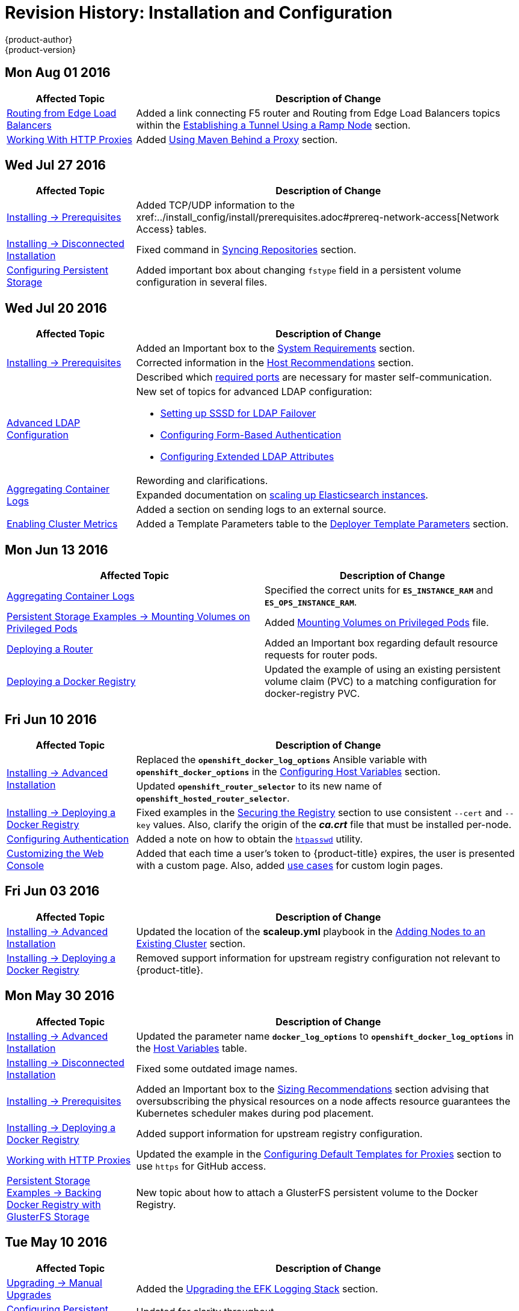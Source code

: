 [[install-config-revhistory-install-config]]
= Revision History: Installation and Configuration
{product-author}
{product-version}
:data-uri:
:icons:
:experimental:

// do-release: revhist-tables
== Mon Aug 01 2016

// tag::install_config_mon_aug_01_2016[]
[cols="1,3",options="header"]
|===

|Affected Topic |Description of Change
//Mon Aug 01 2016
|xref:../install_config/routing_from_edge_lb.adoc#install-config-routing-from-edge-lb[Routing from Edge Load Balancers]
|Added a link connecting F5 router and Routing from Edge Load Balancers topics within the xref:../install_config/routing_from_edge_lb.adoc#establishing-a-tunnel-using-a-ramp-node[Establishing a Tunnel Using a Ramp Node] section.

|xref:../install_config/http_proxies.adoc#install-config-http-proxies[Working With HTTP Proxies]
|Added xref:../install_config/http_proxies.adoc#using-maven-behind-a-proxy[Using Maven Behind a Proxy] section.
|===

// end::install_config_mon_aug_01_2016[]

== Wed Jul 27 2016

// tag::install_config_wed_jul_27_2016[]
[cols="1,3",options="header"]
|===

|Affected Topic |Description of Change
//Wed Jul 27 2016
|xref:../install_config/install/prerequisites.adoc#install-config-install-prerequisites[Installing -> Prerequisites]
|Added TCP/UDP information to the xref:../install_config/install/prerequisites.adoc#prereq-network-access[Network Access} tables.

|xref:../install_config/install/disconnected_install.adoc#install-config-install-disconnected-install[Installing -> Disconnected Installation]
|Fixed command in xref:../install_config/install/disconnected_install.adoc#disconnected-syncing-repos[Syncing Repositories] section.

|xref:../install_config/persistent_storage/index.adoc#install-config-persistent-storage-index[Configuring Persistent Storage]
|Added important box about changing `fstype` field in a persistent volume configuration in several files.

|===

// end::install_config_wed_jul_27_2016[]
== Wed Jul 20 2016

// tag::install_config_wed_jul_20_2016[]
[cols="1,3",options="header"]
|===

|Affected Topic |Description of Change
//Wed Jul 20 2016

.3+|xref:../install_config/install/prerequisites.adoc#install-config-install-prerequisites[Installing -> Prerequisites]
|Added an Important box to the xref:../install_config/install/prerequisites.adoc#system-requirements[System Requirements] section.
|Corrected information in the xref:../install_config/install/prerequisites.adoc#host-recommendations[Host Recommendations] section.
|Described which xref:../install_config/install/prerequisites.adoc#required-ports[required ports] are necessary for master self-communication.

|xref:../install_config/advanced_ldap_configuration/index.adoc#install-config-advanced-ldap-configuration-index[Advanced LDAP Configuration]
a|New set of topics for advanced LDAP configuration:

- xref:../install_config/advanced_ldap_configuration/sssd_for_ldap_failover.adoc#install-config-advanced-ldap-configuration-sssd-for-ldap-failover[Setting up SSSD for LDAP Failover]
- xref:../install_config/advanced_ldap_configuration/configuring_form_based_authentication.adoc#install-config-advanced-ldap-configuration-configuring-form-based-authentication[Configuring Form-Based Authentication]
- xref:../install_config/advanced_ldap_configuration/configuring_extended_ldap_attributes.adoc#install-config-advanced-ldap-configuration-configuring-extended-ldap-attributes[Configuring Extended LDAP Attributes]

.3+|xref:../install_config/aggregate_logging.adoc#install-config-aggregate-logging[Aggregating Container Logs]
|Rewording and clarifications.
|Expanded documentation on xref:../install_config/aggregate_logging.adoc#scaling-elasticsearch[scaling up Elasticsearch instances].
|Added a section on sending logs to an external source.

|xref:../install_config/cluster_metrics.adoc#install-config-cluster-metrics[Enabling Cluster Metrics]
|Added a Template Parameters table to the
xref:../install_config/cluster_metrics.adoc#deployer-template-parameters[Deployer
Template Parameters] section.


|===

// end::install_config_wed_jul_20_2016[]
== Mon Jun 13 2016

// tag::install_config_mon_jun_13_2016[]
[options="header"]
|===

|Affected Topic |Description of Change
//Mon Jun 13 2016

|xref:../install_config/aggregate_logging.adoc#deploying-the-efk-stack[Aggregating Container Logs]
|Specified the correct units for `*ES_INSTANCE_RAM*` and `*ES_OPS_INSTANCE_RAM*`.

|xref:../install_config/storage_examples/privileged_pod_storage.adoc#install-config-storage-examples-privileged-pod-storage[Persistent Storage Examples -> Mounting Volumes on Privileged Pods]
|Added xref:../install_config/storage_examples/privileged_pod_storage.adoc#install-config-storage-examples-privileged-pod-storage[Mounting Volumes on Privileged Pods] file.

|xref:../install_config/install/deploy_router.adoc#install-config-install-deploy-router[Deploying a Router]
|Added an Important box regarding default resource requests for router pods.

|xref:../install_config/install/docker_registry.adoc#install-config-install-docker-registry[Deploying a Docker Registry]
|Updated the example of using an existing persistent volume claim (PVC) to a matching configuration for docker-registry PVC.

|===

// end::install_config_mon_jun_13_2016[]

== Fri Jun 10 2016

// tag::install_config_fri_jun_10_2016[]
[cols="1,3",options="header"]
|===

|Affected Topic |Description of Change
//Fri Jun 10 2016

.2+|xref:../install_config/install/advanced_install.adoc#install-config-install-advanced-install[Installing -> Advanced Installation]
|Replaced the `*openshift_docker_log_options*` Ansible variable with `*openshift_docker_options*` in the xref:../install_config/install/advanced_install.adoc#configuring-host-variables[Configuring Host Variables] section.
|Updated `*openshift_router_selector*` to its new name of `*openshift_hosted_router_selector*`.

|xref:../install_config/install/docker_registry.adoc#install-config-install-docker-registry[Installing -> Deploying a Docker Registry]
|Fixed examples in the xref:../install_config/install/docker_registry.adoc#securing-the-registry[Securing the Registry] section to use consistent `--cert` and `--key` values. Also, clarify the origin of the *_ca.crt_* file that must be installed per-node.

|xref:../install_config/configuring_authentication.adoc#install-config-configuring-authentication[Configuring Authentication]
|Added a note on how to obtain the xref:../install_config/configuring_authentication.adoc#HTPasswdPasswordIdentityProvider[`htpasswd`] utility.

|xref:../install_config/web_console_customization.adoc#install-config-web-console-customization[Customizing the Web Console]
|Added that each time a user's token to {product-title} expires, the user is presented with a custom page. Also, added xref:../install_config/web_console_customization.adoc#custom-login-page-example-usage[use cases] for custom login pages.
|xref:../install_config/install/advanced_install.adoc#configuring-host-variables[Installing -> Advanced Installation]

|===

// end::install_config_fri_jun_10_2016[]
== Fri Jun 03 2016

// tag::install_config_fri_jun_03_2016[]
[cols="1,3",options="header"]
|===

|Affected Topic |Description of Change
//Fri Jun 03 2016

|xref:../install_config/install/advanced_install.adoc#install-config-install-advanced-install[Installing -> Advanced Installation]
|Updated the location of the *scaleup.yml* playbook in the
xref:../install_config/install/advanced_install.adoc#adding-nodes-advanced[Adding
Nodes to an Existing Cluster] section.

|xref:../install_config/install/docker_registry.adoc#install-config-install-docker-registry[Installing -> Deploying a Docker Registry]
|Removed support information for upstream registry configuration not relevant to
{product-title}.

|===

// end::install_config_fri_jun_03_2016[]
== Mon May 30 2016

// tag::install_config_mon_may_30_2016[]
[cols="1,3",options="header"]
|===

|Affected Topic |Description of Change
//Mon May 30 2016
|xref:../install_config/install/advanced_install.adoc#install-config-install-advanced-install[Installing -> Advanced Installation]
|Updated the parameter name `*docker_log_options*` to `*openshift_docker_log_options*` in the xref:../install_config/install/advanced_install.adoc#configuring-host-variables[Host Variables] table.

|xref:../install_config/install/disconnected_install.adoc#install-config-install-disconnected-install[Installing -> Disconnected Installation]
|Fixed some outdated image names.

n|xref:../install_config/install/prerequisites.adoc#install-config-install-prerequisites[Installing -> Prerequisites]
|Added an Important box to the xref:../install_config/install/prerequisites.adoc#host-recommendations[Sizing Recommendations] section advising that oversubscribing the physical resources on a node affects resource guarantees the Kubernetes scheduler makes during pod placement.

|xref:../install_config/install/docker_registry.adoc#install-config-install-docker-registry[Installing -> Deploying a Docker Registry]
|Added support information for upstream registry configuration.

|xref:../install_config/http_proxies.adoc#install-config-http-proxies[Working with HTTP Proxies]
|Updated the example in the xref:../install_config/http_proxies.adoc#configuring-default-templates-for-proxies[Configuring Default Templates for Proxies] section to use `https` for GitHub access.

|xref:../install_config/storage_examples/gluster_backed_registry.adoc#install-config-storage-examples-gluster-backed-registry[Persistent Storage Examples -> Backing Docker Registry with GlusterFS Storage]
|New topic about how to attach a GlusterFS persistent volume to the Docker Registry.



|===

// end::install_config_mon_may_30_2016[]
== Tue May 10 2016

// tag::install_config_tue_may_10_2016[]
[cols="1,3",options="header"]
|===

|Affected Topic |Description of Change
//Tue May 10 2016

|xref:../install_config/upgrading/manual_upgrades.adoc#install-config-upgrading-manual-upgrades[Upgrading -> Manual Upgrades]
|Added the xref:../install_config/upgrading/manual_upgrades.adoc#manual-upgrading-efk-logging-stack[Upgrading the EFK Logging Stack] section.

.2+|xref:../install_config/persistent_storage/persistent_storage_glusterfs.adoc#install-config-persistent-storage-persistent-storage-glusterfs[Configuring Persistent Storage -> Persistent Storage Using GlusterFS]
|Updated for clarity throughout.
|Enhanced the xref:../install_config/persistent_storage/persistent_storage_glusterfs.adoc#gluster-volume-security[Volume Security] section significantly.

.2+|xref:../install_config/persistent_storage/persistent_storage_ceph_rbd.adoc#install-config-persistent-storage-persistent-storage-ceph-rbd[Configuring Persistent Storage -> Persistent Storage Using Ceph Rados Block Device (RBD)]
|Updated for clarity throughout.
|Added the xref:../install_config/persistent_storage/persistent_storage_ceph_rbd.adoc#creating-ceph-secret[Creating the Ceph Secret] and xref:../install_config/persistent_storage/persistent_storage_ceph_rbd.adoc#ceph-volume-security[Volume Security] section.

|xref:../install_config/storage_examples/index.adoc#install-config-storage-examples-index[Persistent Storage Examples]
a|New topic category that includes the following topics:

- xref:../install_config/storage_examples/shared_storage.adoc#install-config-storage-examples-shared-storage[Sharing an NFS
Persistent Volume (PV) Across Two Pods]: Provides an end-to-end example of how
to use an existing NFS cluster and {product-title} persistent store.
- xref:../install_config/storage_examples/gluster_example.adoc#install-config-storage-examples-gluster-example[Complete Example
Using GlusterFS]: Provides an end-to-end example of how to use an existing
Gluster cluster as an {product-title} persistent store.
- xref:../install_config/storage_examples/ceph_example.adoc#install-config-storage-examples-ceph-example[Complete Example Using
Ceph RBD]: Provides an end-to-end example of using an existing Ceph cluster as
an {product-title} persistent store.

.3+|xref:../install_config/cluster_metrics.adoc#install-config-cluster-metrics[Enabling Cluster Metrics]
|Updated the port value for the re-encrypting port to 8444 for OpenShift Enterprise, which is different from the value for OpenShift Origin, which uses 8443.
|Simplified steps in the xref:../install_config/cluster_metrics.adoc#metrics-cleanup[Cleanup] section.
|Added extra warnings for Cassandra and its disk size in the xref:../install_config/cluster_metrics.adoc#metrics-persistent-storage[Persistent Storage] and xref:../install_config/cluster_metrics.adoc#deployer-template-parameters[Deployer Template Parameters] sections.

|===
// end::install_config_tue_may_10_2016[]

== Wed Apr 27 2016

// tag::install_config_wed_apr_27_2016[]
[cols="1,3",options="header"]
|===

|Affected Topic |Description of Change
//Wed Apr 27 2016
|xref:../install_config/persistent_storage/persistent_storage_nfs.adoc#install-config-persistent-storage-persistent-storage-nfs[Configuring Persistent Storage -> Persistent Storage Using NFS]
|Updated the xref:../install_config/persistent_storage/persistent_storage_nfs.adoc#nfs-export-settings[Export Settings] section to note the `no_wdelay` NFS export option.

|xref:../install_config/install/docker_registry.adoc#install-config-install-docker-registry[Installing -> Deploying a Docker Registry]
|Updated the xref:../install_config/install/docker_registry.adoc#registry-known-issues[Known Issues] section to note the `no_wdelay` NFS export option.

.2+|xref:../install_config/http_proxies.adoc#install-config-http-proxies[Working with HTTP Proxies]
|Added specific *_/etc/sysconfig_* files to the xref:../install_config/http_proxies.adoc#configuring-hosts-for-proxies[Configuring Hosts for Proxies] section.

|Added information explaining that OpenShift does not accept an asterisk as a wildcard attached to a domain suffix.



|===

// end::install_config_wed_apr_27_2016[]
== Mon Apr 18 2016

// tag::install_config_mon_apr_18_2016[]
[cols="1,3",options="header"]
|===

|Affected Topic |Description of Change
//Mon Apr 18 2016
.3+|xref:../install_config/install/advanced_install.adoc#install-config-install-advanced-install[Installing -> Advanced Installation]
|Fixed syntax of examples in the
xref:../install_config/install/advanced_install.adoc#advanced-install-custom-certificates[Configuring
Custom Certificates] section to be in proper INI format.

|Added an
xref:../install_config/install/advanced_install.adoc#adding-nodes-advanced[Adding
Nodes to an Existing Cluster] section on using the *_scaleup.yml_* playbook.
(https://bugzilla.redhat.com/show_bug.cgi?id=1304954[*BZ#1324571*])

|Added an
xref:../install_config/install/advanced_install.adoc#uninstalling-nodes-advanced[Uninstalling
Nodes] section on using the *_uninstall.yml_* playbook for specific nodes.

|xref:../install_config/install/disconnected_install.adoc#install-config-install-disconnected-install[Installing -> Disconnected Installation]
|New topic on disconnected installations, detailing how to install OpenShift
Enterprise in datacenters that do not have access to the Internet.

|===

// end::install_config_mon_apr_18_2016[]

== Wed Apr 06 2016

// tag::install_config_wed_apr_06_2016[]
[cols="1,3",options="header"]
|===

|Affected Topic |Description of Change
//Mon Mar 21 2016

|xref:../install_config/aggregate_logging.adoc#install-config-aggregate-logging[Aggregating Container Logs]
|Removed references to non-existent roles in the
xref:../install_config/aggregate_logging.adoc#pre-deployment-configuration[Pre-deployment
Configuration] section.
(https://bugzilla.redhat.com/show_bug.cgi?id=1324571[*BZ#1324571*])

|===

// end::install_config_wed_apr_06_2016[]

== Mon Apr 04 2016

// tag::install_config_mon_apr_04_2016[]
[cols="1,3",options="header"]
|===

|Affected Topic |Description of Change
//Mon Apr 04 2016

.2+|xref:../install_config/install/prerequisites.adoc#install-config-install-prerequisites[Installing -> Prerequisites]
|Updated the
xref:../install_config/install/prerequisites.adoc#system-requirements[System
Requirements] and
xref:../install_config/install/prerequisites.adoc#installing-docker[Installing
Docker] sections to take into account the release of Docker 1.9.

|Added the xref:../install_config/install/prerequisites.adoc#prereq-cloud-provider-considerations[Cloud Provider Considerations] section and documented ports 2049, 5404, 5405, and 9000 in the xref:..//install_config/install/prerequisites.adoc#prereq-network-access[Required Ports] section.

|xref:../install_config/install/advanced_install.adoc#install-config-install-advanced-install[Installing -> Advanced Installation]
|Added information about *region=infra* to the xref:../install_config/install/advanced_install.adoc#configuring-node-host-labels[Configuring Node Host Labels] section and added `*openshift_router_selector*` and `*openshift_registry_selector*` to the xref:../install_config/install/advanced_install.adoc#configuring-host-variables[Host Variables] table.

|xref:../install_config/aggregate_logging.adoc#install-config-aggregate-logging[Aggregating Container Logs]
|Updated significantly throughout to fix errors and recommended practices.

|xref:../install_config/cluster_metrics.adoc#install-config-cluster-metrics[Enabling Cluster Metrics]
|Fixed typo of the *destinationCACertificate* parameter name.

|===

// end::install_config_mon_apr_04_2016[]

== Tue Mar 29 2016

// tag::install_config_tue_mar_29_2016[]
[cols="1,3",options="header"]
|===

|Affected Topic |Description of Change
//Tue Mar 29 2016

|xref:../install_config/install/docker_registry.adoc#install-config-install-docker-registry[Deploying a Docker Registry]
|Added an Important box about writing to the host directory in the xref:../install_config/install/docker_registry.adoc#storage-for-the-registry[Storage for the Registry] section.

.3+|xref:../install_config/persistent_storage/persistent_storage_nfs.adoc#install-config-persistent-storage-persistent-storage-nfs[Configuring Persistent Storage -> Persistent Storage Using NFS]
|Updated for clarity throughout.
|Enhanced the xref:../install_config/persistent_storage/persistent_storage_nfs.adoc#nfs-volume-security[Volume Security] section significantly.
|Added the xref:../install_config/persistent_storage/persistent_storage_nfs.adoc#nfs-additional-config-and-troubleshooting[Additional Configuration and Troubleshooting] section.

|xref:../install_config/persistent_storage/pod_security_context.adoc#install-config-persistent-storage-pod-security-context[Configuring Persistent Storage -> Volume Security]
|Updated significantly for clarity throughout.

|===

// end::install_config_tue_mar_29_2016[]

== Mon Mar 21 2016

// tag::install_config_mon_mar_21_2016[]
[cols="1,3",options="header"]
|===

|Affected Topic |Description of Change
//Mon Mar 21 2016

|xref:../install_config/install/index.adoc#install-config-install-index[Installing]
|Fixed broken links.

|===

// end::install_config_mon_mar_21_2016[]

== Thu Mar 17 2016

// tag::install_config_thu_mar_17_2016[]
[cols="1,3",options="header"]
|===

|Affected Topic |Description of Change
//Thu Mar 17 2016

|xref:../install_config/imagestreams_templates.adoc#install-config-imagestreams-templates[Loading the Default Image Streams and Templates]
|Moved and updated the "First Steps" topic to become the xref:../install_config/imagestreams_templates.adoc#install-config-imagestreams-templates[Loading the Default Image Streams and Templates topic]

|xref:../install_config/upgrading/manual_upgrades.adoc#install-config-upgrading-manual-upgrades[Upgrading -> Manual Upgrades]

|Changed a known issue to a fix regarding liveness and readiness probes.

|xref:../install_config/install/docker_registry.adoc#install-config-install-docker-registry[Deploying a Docker Registry]
|Changed command to update the liveness probe to use `oc patch` instead of `sed`.


|xref:../install_config/cluster_metrics.adoc#install-config-cluster-metrics[Enabling Cluster Metrics]
|Added the xref:../install_config/cluster_metrics.adoc#metrics-reencrypting-route[Using a Re-encrypting Route] section.


|xref:../install_config/install/advanced_install.adoc#install-config-install-advanced-install[Advanced Installation]
|Combined duplicate `*openshift_node_kubelet_args*` descriptions and moved all of the content to the xref:../install_config/install/advanced_install.adoc#configuring-host-variables[Host Variables] table.

|xref:../install_config/aggregate_logging.adoc#install-config-aggregate-logging[Aggregating Container Logs]
|Fixed some errors and added some extra information.


|===

// end::install_config_thu_mar_17_2016[]

== Mon Mar 7 2016
// tag::install_config_mon_mar_7_2016[]
[cols="1,3",options="header"]
|===

|Affected Topic |Description of Change

.2+|xref:../install_config/install/advanced_install.adoc#install-config-install-advanced-install[Installing -> Advanced
Installation]
|Clarified in the
xref:../install_config/install/advanced_install.adoc#configuring-ansible[Configuring Ansible]
section that the services and cluster networks also cannot overlap with networks
to which the master and nodes need access, and not just networks to which the
pods need access.
|Modified the SDN-related Ansible cluster variables in the
xref:../install_config/install/advanced_install.adoc#configuring-ansible[Configuring Ansible]
section to be more consistent with each other in general.

.3+|xref:../install_config/install/docker_registry.adoc#install-config-install-docker-registry[Installing -> Deploying a
Docker Registry]
|Mentioned default tag `latest`.
|Clarified importance of the project name in the pull specification.
|Added section
xref:../install_config/install/docker_registry.adoc#maintaining-the-registry-ip-address[Maintaining
the Registry IP Address].

|xref:../install_config/upgrading/index.adoc#install-config-upgrading-index[Upgrading]
|In the xref:../install_config/upgrading/automated_upgrades.adoc#verifying-the-upgrade[Automated
Upgrades] and
xref:../install_config/upgrading/manual_upgrades.adoc#manual-upgrades-verifying-the-upgrade[Manual
Upgrades] sections, added guidance about verifying that custom configurations
are added to the updated *_/etc/sysconfig/_* paths after upgrading from OSE 3.0
to 3.1. (https://bugzilla.redhat.com/show_bug.cgi?id=1284504[*BZ#1284504*])

|xref:../install_config/configuring_sdn.adoc#install-config-configuring-sdn[Configuring the SDN]
|Added an Important box to the
xref:../install_config/configuring_sdn.adoc#configuring-the-pod-network-on-masters[Configuring the
Pod Network on Masters] section noting that `*clusterNetworkCIDR*` can now be
changed under certain conditions.

|xref:../install_config/configuring_aws.adoc#install-config-configuring-aws[Configuring for AWS]
|Added the xref:../install_config/configuring_aws.adoc#aws-applying-configuration-changes[Applying
Configuration Changes] section.
(https://bugzilla.redhat.com/show_bug.cgi?id=1314085[*BZ#1314085*])

|xref:../install_config/persistent_storage/persistent_storage_nfs.adoc#install-config-persistent-storage-persistent-storage-nfs[Persistent
Storage -> Persistent Storage Using NFS]
|Updated the "SELinux and NFS Export Settings" section to distinguish between
NFSv3 and NFSv4 port requirements.

.2+|xref:../install_config/aggregate_logging.adoc#install-config-aggregate-logging[Aggregating Container Logs]
|Added a Note box to the
xref:../install_config/aggregate_logging.adoc#pre-deployment-configuration[Pre-deployment
Configuration] section recommending use of node selectors.
|Fixed a service account name reference.

|xref:../install_config/cluster_metrics.adoc#install-config-cluster-metrics[Enabling Cluster Metrics]
|Added a Note box about the cluster metrics template location.

|===
// end::install_config_mon_mar_7_2016[]

== Mon Feb 29 2016

// tag::install_config_mon_feb_29_2016[]
[cols="1,3",options="header"]
|===

|Affected Topic |Description of Change

|xref:../install_config/upgrading/index.adoc#install-config-upgrading-index[Upgrading]
|Converted the "Upgrading OpenShift" topic into its own
xref:../install_config/upgrading/index.adoc#install-config-upgrading-index[Upgrading] directory with separate
topics for xref:../install_config/upgrading/automated_upgrades.adoc#install-config-upgrading-automated-upgrades[Performing
Automated Cluster Upgrades] and
xref:../install_config/upgrading/manual_upgrades.adoc#install-config-upgrading-manual-upgrades[Performing Manual Cluster
Upgrades].

|xref:../install_config/upgrading/pacemaker_to_native_ha.adoc#install-config-upgrading-pacemaker-to-native-ha[Upgrading from
Pacemaker to Native HA]
|New topic providing instructions on upgrading a multiple master cluster from
Pacemaker to native HA.

|xref:../install_config/cluster_metrics.adoc#install-config-cluster-metrics[Enabling Cluster Metrics]
|Removed the template in the "Creating the Deployer Template" section and fixed
an incorrect file location.

|xref:../install_config/aggregate_logging.adoc#install-config-aggregate-logging[Aggregating Container Logs]
|Added a step within the
xref:../install_config/aggregate_logging.adoc#pre-deployment-configuration[Pre-deployment
Configuration] section indicating that you must switch to your new project after
creating it.

|xref:../install_config/install/prerequisites.adoc#install-config-install-prerequisites[Prerequisites]
|Fixed the  *_/etc/selinux/config_* file path in the
xref:../install_config/install/prerequisites.adoc#prereq-selinux[SELinux]
section.

|xref:../install_config/install/advanced_install.adoc#install-config-install-advanced-install[Advanced Installation]
|Added notes indicating that moving from a single master cluster to multiple
masters after installation is not supported.

|===
// end::install_config_mon_feb_29_2016[]

== Mon Feb 22 2016

// tag::install_config_mon_feb_22_2016[]
[cols="1,3",options="header"]
|===

|Affected Topic |Description of Change

|xref:../install_config/certificate_customization.adoc#install-config-certificate-customization[Configuring Custom Certificates]
|In the
xref:../install_config/certificate_customization.adoc#configuring-custom-certificates[Configuring
Custom Certificates] section, replaced `*publicMasterURL*` with
`*masterPublicURL*`.

|xref:../install_config/install/prerequisites.adoc#install-config-install-prerequisites[Installing -> Prerequisites]
|Added an
xref:../install_config/install/prerequisites.adoc#prereq-selinux[SELinux]
section to include guidance that SELinux must be enabled, or the installer will
fail.

|xref:../install_config/cluster_metrics.adoc#install-config-cluster-metrics[Enabling Cluster Metrics]
|Added the xref:../install_config/cluster_metrics.adoc#metrics-cleanup[Cleanup]
section with instructions on how to remove a metrics deployment.

|xref:../install_config/syncing_groups_with_ldap.adoc#install-config-syncing-groups-with-ldap[Syncing Groups With LDAP]
|Updated the
xref:../install_config/syncing_groups_with_ldap.adoc#running-ldap-sync[Running
LDAP Sync] section with better example command formatting.

.2+|xref:../install_config/configuring_authentication.adoc#install-config-configuring-authentication[Configuring Authentication]
|Updated the "Apache Authentication Using RequestHeaderIdentityProvider" example
to use the *_/etc/origin/master/htpasswd_* file path.
|Added a section for the
xref:../install_config/configuring_authentication.adoc#KeystonePasswordIdentityProvider[Keystone
identity provider].

.2+|xref:../install_config/install/advanced_install.adoc#install-config-install-advanced-install[Advanced Installation]
|Updated example inventory files to show the *_/etc/origin/master/htpasswd_*
file path.
|Clarified in the
xref:../install_config/install/advanced_install.adoc#advanced-verifying-the-installation[Verifying
the Installation] section to run the `oc get nodes` command on the master host.

|xref:../install_config/routing_from_edge_lb.adoc#install-config-routing-from-edge-lb[Routing from Edge Load Balancers]
|Corrected the *_/run/openshift-sdn/config.env_* path in the
xref:../install_config/routing_from_edge_lb.adoc#establishing-a-tunnel-using-a-ramp-node[Establishing
a Tunnel Using a Ramp Node] section.

|xref:../install_config/install/docker_registry.adoc#install-config-install-docker-registry[Installing -> Deploying a Docker Registry]
|Added the
xref:../install_config/install/docker_registry.adoc#advanced-overriding-the-registry-configuration[Advanced:
Overriding the Registry Configuration] section.

|===
// end::install_config_mon_feb_22_2016[]

== Mon Feb 15 2016

// tag::install_config_mon_feb_15_2016[]
[cols="1,3",options="header"]
|===

|Affected Topic |Description of Change

.2+|xref:../install_config/install/prerequisites.adoc#install-config-install-prerequisites[Installing -> Prerequisites]
|Added a new xref:../install_config/install/prerequisites.adoc#managing-docker-container-logs[Managing Docker Container Logs] section.
|Updated to include guidance on how to xref:../install_config/install/prerequisites.adoc#configuring-docker-storage[check if Docker is running].

|xref:../install_config/install/advanced_install.adoc#install-config-install-advanced-install[Installing -> Advanced Installation]
|Listed `docker_log_options` as an host variable in the xref:../install_config/install/advanced_install.adoc#configuring-ansible[Configuring Ansible] section.

|xref:../install_config/aggregate_logging.adoc#install-config-aggregate-logging[Aggregating Container Logs]
|Added a Note box about `json-file` logging driver options.

|===
// end::install_config_mon_feb_15_2016[]

== Mon Feb 08 2016

// tag::install_config_mon_feb_08_2016[]
[cols="1,3",options="header"]
|===

|Affected Topic |Description of Change

|xref:../install_config/install/prerequisites.adoc#install-config-install-prerequisites[Installing -> Prerequisites]
|Updated the System Requirements section to clarify that instances
can be running on a private IaaS, not just a public one.
|===
// end::install_config_mon_feb_08_2016[]

== Thu Feb 04 2016

// tag::install_config_thu_feb_04_2016[]
[cols="1,3",options="header"]
|===

|Affected Topic |Description of Change

|xref:../install_config/install/docker_registry.adoc#install-config-install-docker-registry[Installing -> Deploying a
Docker Registry]
|Updated the
xref:../install_config/install/docker_registry.adoc#securing-the-registry[Securing
the Registry] section to account for the liveness probe that is now added to new
registries by default starting in OpenShift Enterprise 3.1.1.
(https://bugzilla.redhat.com/show_bug.cgi?id=1302956[*BZ#1302956*])

.2+|xref:../install_config/configuring_aws.adoc#install-config-configuring-aws[Configuring for AWS]
|Fixed the
xref:../install_config/configuring_aws.adoc#aws-configuring-nodes[default node
configuration file path].

|Corrected instructions on
xref:../install_config/configuring_aws.adoc#aws-setting-key-value-access-pairs[setting
access key environment variables].

|xref:../install_config/configuring_gce.adoc#install-config-configuring-gce[Configuring for GCE]
|Fixed the
xref:../install_config/configuring_gce.adoc#gce-configuring-nodes[default node
configuration file path].

|xref:../install_config/persistent_storage/dynamically_provisioning_pvs.adoc#install-config-persistent-storage-dynamically-provisioning-pvs[Configuring
Persistent Storage -> Dynamically Provisioning Persistent Volumes]
|New topic on the experimental feature for allowing users to request dynamically
provisioned persistent storage based on the configured cloud provider. Available
in Technology Preview starting in OpenShift Enterprise 3.1.1.
|===
// end::install_config_thu_feb_04_2016[]

== Mon Feb 01 2016

//tag::install_config_mon_feb_01_2016[]
[cols="1,3",options="header"]
|===

|Affected Topic |Description of Change

|xref:../install_config/configuring_openstack.adoc#install-config-configuring-openstack[Configuring for OpenStack]
|Changed `<instance_ID>` to `<instance_name>` in the
xref:../install_config/configuring_openstack.adoc#openstack-configuring-nodes[Configuring
Nodes] section for readability.

|===
// end::install_config_mon_feb_01_2016[]

== Thu Jan 28 2016

OpenShift Enterprise 3.1.1 release.

// tag::install_config_thu_jan_28_2016[]
[cols="1,3",options="header"]
|===

|Affected Topic |Description of Change

|xref:../install_config/install/prerequisites.adoc#install-config-install-prerequisites[Installing -> Prerequisites]
|Updated to include support for RHEL Atomic Host.

|xref:../install_config/install/rpm_vs_containerized.adoc#install-config-install-rpm-vs-containerized[Installing -> RPM vs
Containerized]
|New topic discussing differences between RPM and containerized installations.

.2+|xref:../install_config/install/quick_install.adoc#install-config-install-quick-install[Installing -> Quick
Installation]
|Updated to include support for RHEL Atomic Host and containerized
installations.

|The former "Prerequisites" section in this topic has been renamed to
xref:../install_config/install/quick_install.adoc#quick-before-you-begin[Before
You Begin] and enhanced to differentiate from the actual
xref:../install_config/install/prerequisites.adoc#install-config-install-prerequisites[Prerequisites] topic.

.2+|xref:../install_config/install/advanced_install.adoc#install-config-install-advanced-install[Installing -> Advanced
Installation]
|Updated to include support for RHEL Atomic Host and containerized
installations.

|The former "Prerequisites" section in this topic has been renamed to
xref:../install_config/install/advanced_install.adoc#advanced-before-you-begin[Before
You Begin] and enhanced to differentiate from the actual
xref:../install_config/install/prerequisites.adoc#install-config-install-prerequisites[Prerequisites] topic.

|xref:../install_config/upgrading/index.adoc#install-config-upgrading-index[Upgrading]
|Added the
xref:../install_config//upgrading/automated_upgrades.adoc#upgrading-to-openshift-enterprise-3-1-asynchronous-releases[Upgrading
to OpenShift Enterprise 3.1 Asynchronous Releases] section and various
enhancements to support the OpenShift Enterprise 3.1.1 release.

|xref:../install_config/syncing_groups_with_ldap.adoc#install-config-syncing-groups-with-ldap[Syncing Groups With LDAP]
|Updated to promote the `openshift ex sync-groups` command to `oadm groups sync`
and added the
xref:../install_config/syncing_groups_with_ldap.adoc#running-a-group-pruning-job[Running
a Group Pruning Job] section.

|===
// end::install_config_thu_jan_28_2016[]

== Tue Jan 26 2016

// tag::install_config_tue_jan_26_2016[]
[cols="1,3",options="header"]
|===

|Affected Topic |Description of Change

|xref:../install_config/cluster_metrics.adoc#install-config-cluster-metrics[Enabling Cluster Metrics]
|Fixed the *_metrics-deployer.yaml_* file path.

|xref:../install_config/install/prerequisites.adoc#install-config-install-prerequisites[Installing -> Prerequisites]
|Added a xref:../install_config/install/prerequisites.adoc#prereq-dns[Warning
box] about wildcards and DNS server entries in the *_/etc/resolv.conf_* file.

|xref:../install_config/persistent_storage/persistent_storage_ceph_rbd.adoc#install-config-persistent-storage-persistent-storage-ceph-rbd[Configuring
Persistent Storage -> Persistent Storage Using Ceph Rados Block Device (RBD)]
|Fixed the *ceph-common* package name.

|xref:../install_config/persistent_storage/persistent_storage_nfs.adoc#install-config-persistent-storage-persistent-storage-nfs[Configuring
Persistent Storage -> Persistent Storage Using NFS]
|Removed a contradictory Note box about NFS and SELinux.
|===
// end::install_config_tue_jan_26_2016[]

== Mon Jan 19 2016

// tag::install_config_mon_jan_19_2016[]
[cols="1,3",options="header"]
|===

|Affected Topic |Description of Change

|xref:../install_config/install/advanced_install.adoc#install-config-install-advanced-install[Installing -> Advanced
Installation]
|Added
xref:../install_config/install/advanced_install.adoc#configuring-ansible[custom
certificate parameters] and added the
xref:../install_config/install/advanced_install.adoc#advanced-install-custom-certificates[Configuring
Custom Certificates] section.

|xref:../install_config/install/docker_registry.adoc#install-config-install-docker-registry[Installing -> Deploying a
Docker Registry]
|Enhanced the
xref:../install_config/install/docker_registry.adoc#access[Accessing the
Registry Directly] section, including organizing all user-related requirements
under a
xref:../install_config/install/docker_registry.adoc#access-user-prerequisites[User
Prerequisites] subsection.
(https://bugzilla.redhat.com/show_bug.cgi?id=1273412[*BZ#1273412*])

|xref:../install_config/downgrade.adoc#install-config-downgrade[Downgrading OpenShift]
|New topic for downgrading from OpenShift Enterprise 3.1 to 3.0.

|xref:../install_config/certificate_customization.adoc#install-config-certificate-customization[Configuring Custom
Certificates]
|New topic for configuring custom certificates after initial installation.

|xref:../install_config/configuring_authentication.adoc#install-config-configuring-authentication[Configuring
Authentication]
|Added the `*mappingMethod*` parameter to all examples.

.2+|xref:../install_config/configuring_openstack.adoc#install-config-configuring-openstack[Configuring for
OpenStack]
|Added references to `*nodeName*` in the
xref:../install_config/configuring_openstack.adoc#openstack-configuring-nodes[Configuring
Nodes] section.

|Fixed the
xref:../install_config/configuring_openstack.adoc#openstack-configuring-nodes[default
node configuration file path].

|xref:../install_config/aggregate_logging.adoc#install-config-aggregate-logging[Aggregating Container
Logs]
|Fixed xref:../install_config/aggregate_logging.adoc#deploying-the-efk-stack[the
path to the *_logging-deployer.yaml_* file].

.2+|xref:../install_config/cluster_metrics.adoc#install-config-cluster-metrics[Enabling Cluster Metrics]
|Added information about Metrics Deployer certificates and the
`nothing=/dev/null` option.

|Added clarification about required host names for the Hawkular Metrics
certificate.
|===
// end::install_config_mon_jan_19_2016[]

== Thu Nov 19 2015

OpenShift Enterprise 3.1 release.
